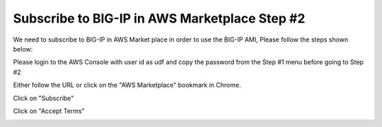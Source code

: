 Subscribe to BIG-IP in AWS Marketplace Step #2
=============================================
We need to subscribe to BIG-IP in AWS Market place in order to use the BIG-IP AMI, 
Please follow the steps shown below:

Please login to the AWS Console with user id as udf and copy the password from the
Step #1 menu before going to Step #2
 
Either follow the URL or click on the "AWS Marketplace" bookmark in Chrome.

Click on "Subscribe"

.. image:: ./images/aws-marketplace-subscribe.png

Click on "Accept Terms"

.. image:: ./images/aws-marketplace-accept-terms.png           


